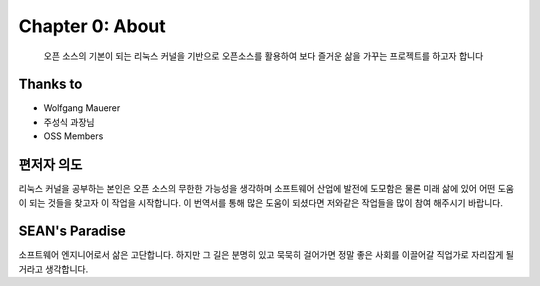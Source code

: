 Chapter 0: About
===================================

  오픈 소스의 기본이 되는 리눅스 커널을 기반으로 오픈소스를 활용하여
  보다 즐거운 삶을 가꾸는 프로젝트를 하고자 합니다


.. _default_args:

Thanks to
------------------

- Wolfgang Mauerer
- 주성식 과장님
- OSS Members


편저자 의도
-------------------------

리눅스 커널을 공부하는 본인은 오픈 소스의 무한한 가능성을 생각하며  소프트웨어 산업에 발전에 도모함은 물론
미래 삶에 있어 어떤 도움이 되는 것들을 찾고자 이 작업을 시작합니다.
이 번역서를 통해 많은 도움이 되셨다면 저와같은 작업들을 많이 참여 해주시기 바랍니다.


SEAN's Paradise
----------------------

소프트웨어 엔지니어로서 삶은 고단합니다.
하지만 그 길은 분명히 있고 묵묵히 걸어가면 정말 좋은 사회를 이끌어갈 직업가로 자리잡게 될거라고
생각합니다.


